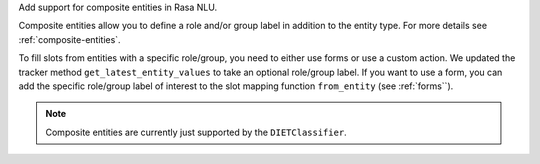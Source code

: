 Add support for composite entities in Rasa NLU.

Composite entities allow you to define a role and/or group label in addition to the entity type.
For more details see :ref:`composite-entities`.

To fill slots from entities with a specific role/group, you need to either use forms or use a custom action.
We updated the tracker method ``get_latest_entity_values`` to take an optional role/group label.
If you want to use a form, you can add the specific role/group label of interest to the slot mapping function
``from_entity`` (see :ref:`forms``).

.. note::

    Composite entities are currently just supported by the ``DIETClassifier``.